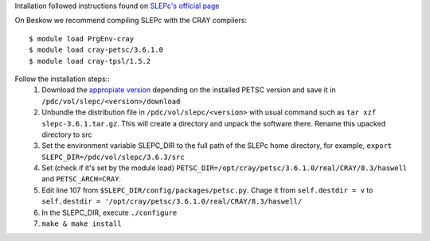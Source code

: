 Intallation followed instructions found on `SLEPc's official page <http://slepc.upv.es/documentation/instal.htm>`_ 

On Beskow we recommend compiling SLEPc with the CRAY compilers::

  $ module load PrgEnv-cray 
  $ module load cray-petsc/3.6.1.0 
  $ module load cray-tpsl/1.5.2

Follow the installation steps::
  #. Download the `appropiate version <http://slepc.upv.es/download/download.htm>`_ depending on the installed PETSC version and save it in  ``/pdc/vol/slepc/<version>/download``
  #. Unbundle the distribution file in ``/pdc/vol/slepc/<version>`` with usual command such as ``tar xzf slepc-3.6.1.tar.gz``. This will create a directory and unpack the software there. Rename this upacked directory to src
  #. Set the environment variable SLEPC_DIR to the full path of the SLEPc home directory, for example, ``export SLEPC_DIR=/pdc/vol/slepc/3.6.3/src``
  #. Set (check if it's set by the module load) ``PETSC_DIR=/opt/cray/petsc/3.6.1.0/real/CRAY/8.3/haswell`` and ``PETSC_ARCH=CRAY``.
  #. Edit line 107 from ``$SLEPC_DIR/config/packages/petsc.py``. Chage it from ``self.destdir = v`` to ``self.destdir = '/opt/cray/petsc/3.6.1.0/real/CRAY/8.3/haswell/``
  #. In the SLEPC_DIR, execute ``./configure``
  #. ``make & make install``
